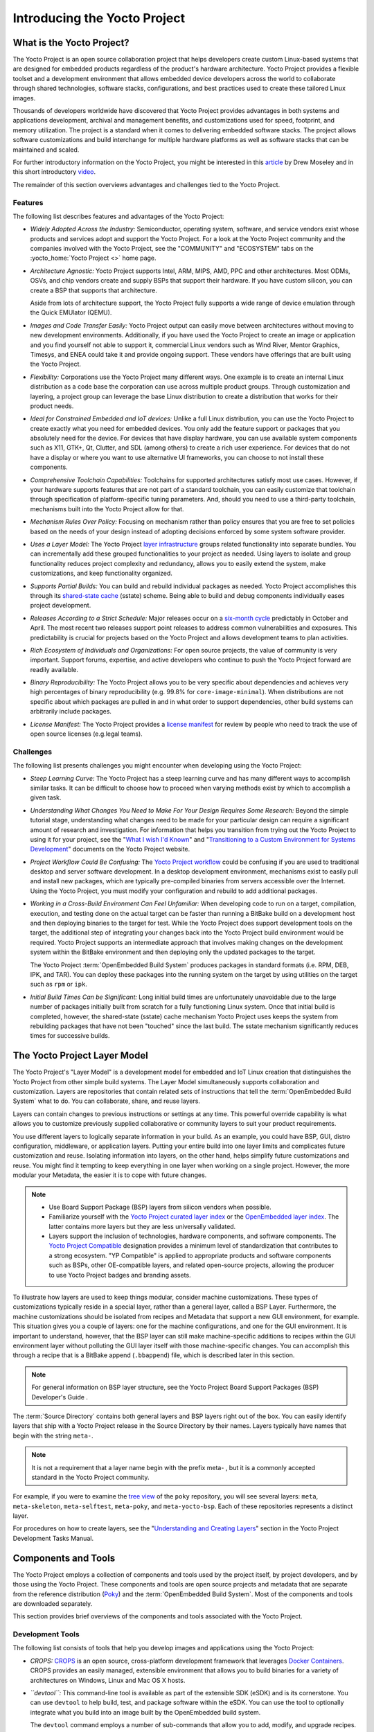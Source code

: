 .. SPDX-License-Identifier: CC-BY-2.0-UK

*****************************
Introducing the Yocto Project
*****************************

What is the Yocto Project?
==========================

The Yocto Project is an open source collaboration project that helps
developers create custom Linux-based systems that are designed for
embedded products regardless of the product's hardware architecture.
Yocto Project provides a flexible toolset and a development environment
that allows embedded device developers across the world to collaborate
through shared technologies, software stacks, configurations, and best
practices used to create these tailored Linux images.

Thousands of developers worldwide have discovered that Yocto Project
provides advantages in both systems and applications development,
archival and management benefits, and customizations used for speed,
footprint, and memory utilization. The project is a standard when it
comes to delivering embedded software stacks. The project allows
software customizations and build interchange for multiple hardware
platforms as well as software stacks that can be maintained and scaled.

.. image:: figures/key-dev-elements.png
    :align: center

For further introductory information on the Yocto Project, you might be
interested in this
`article <https://www.embedded.com/electronics-blogs/say-what-/4458600/Why-the-Yocto-Project-for-my-IoT-Project->`__
by Drew Moseley and in this short introductory
`video <https://www.youtube.com/watch?v=utZpKM7i5Z4>`__.

The remainder of this section overviews advantages and challenges tied
to the Yocto Project.

.. _gs-features:

Features
--------

The following list describes features and advantages of the Yocto
Project:

-  *Widely Adopted Across the Industry:* Semiconductor, operating
   system, software, and service vendors exist whose products and
   services adopt and support the Yocto Project. For a look at the Yocto
   Project community and the companies involved with the Yocto Project,
   see the "COMMUNITY" and "ECOSYSTEM" tabs on the
   :yocto_home:`Yocto Project <>` home page.

-  *Architecture Agnostic:* Yocto Project supports Intel, ARM, MIPS,
   AMD, PPC and other architectures. Most ODMs, OSVs, and chip vendors
   create and supply BSPs that support their hardware. If you have
   custom silicon, you can create a BSP that supports that architecture.

   Aside from lots of architecture support, the Yocto Project fully
   supports a wide range of device emulation through the Quick EMUlator
   (QEMU).

-  *Images and Code Transfer Easily:* Yocto Project output can easily
   move between architectures without moving to new development
   environments. Additionally, if you have used the Yocto Project to
   create an image or application and you find yourself not able to
   support it, commercial Linux vendors such as Wind River, Mentor
   Graphics, Timesys, and ENEA could take it and provide ongoing
   support. These vendors have offerings that are built using the Yocto
   Project.

-  *Flexibility:* Corporations use the Yocto Project many different
   ways. One example is to create an internal Linux distribution as a
   code base the corporation can use across multiple product groups.
   Through customization and layering, a project group can leverage the
   base Linux distribution to create a distribution that works for their
   product needs.

-  *Ideal for Constrained Embedded and IoT devices:* Unlike a full Linux
   distribution, you can use the Yocto Project to create exactly what
   you need for embedded devices. You only add the feature support or
   packages that you absolutely need for the device. For devices that
   have display hardware, you can use available system components such
   as X11, GTK+, Qt, Clutter, and SDL (among others) to create a rich
   user experience. For devices that do not have a display or where you
   want to use alternative UI frameworks, you can choose to not install
   these components.

-  *Comprehensive Toolchain Capabilities:* Toolchains for supported
   architectures satisfy most use cases. However, if your hardware
   supports features that are not part of a standard toolchain, you can
   easily customize that toolchain through specification of
   platform-specific tuning parameters. And, should you need to use a
   third-party toolchain, mechanisms built into the Yocto Project allow
   for that.

-  *Mechanism Rules Over Policy:* Focusing on mechanism rather than
   policy ensures that you are free to set policies based on the needs
   of your design instead of adopting decisions enforced by some system
   software provider.

-  *Uses a Layer Model:* The Yocto Project `layer
   infrastructure <#the-yocto-project-layer-model>`__ groups related
   functionality into separate bundles. You can incrementally add these
   grouped functionalities to your project as needed. Using layers to
   isolate and group functionality reduces project complexity and
   redundancy, allows you to easily extend the system, make
   customizations, and keep functionality organized.

-  *Supports Partial Builds:* You can build and rebuild individual
   packages as needed. Yocto Project accomplishes this through its
   `shared-state cache <#shared-state-cache>`__ (sstate) scheme. Being
   able to build and debug components individually eases project
   development.

-  *Releases According to a Strict Schedule:* Major releases occur on a
   `six-month cycle <&YOCTO_DOCS_REF_URL;#ref-release-process>`__
   predictably in October and April. The most recent two releases
   support point releases to address common vulnerabilities and
   exposures. This predictability is crucial for projects based on the
   Yocto Project and allows development teams to plan activities.

-  *Rich Ecosystem of Individuals and Organizations:* For open source
   projects, the value of community is very important. Support forums,
   expertise, and active developers who continue to push the Yocto
   Project forward are readily available.

-  *Binary Reproducibility:* The Yocto Project allows you to be very
   specific about dependencies and achieves very high percentages of
   binary reproducibility (e.g. 99.8% for ``core-image-minimal``). When
   distributions are not specific about which packages are pulled in and
   in what order to support dependencies, other build systems can
   arbitrarily include packages.

-  *License Manifest:* The Yocto Project provides a `license
   manifest <&YOCTO_DOCS_DEV_URL;#maintaining-open-source-license-compliance-during-your-products-lifecycle>`__
   for review by people who need to track the use of open source
   licenses (e.g.legal teams).

.. _gs-challenges:

Challenges
----------

The following list presents challenges you might encounter when
developing using the Yocto Project:

-  *Steep Learning Curve:* The Yocto Project has a steep learning curve
   and has many different ways to accomplish similar tasks. It can be
   difficult to choose how to proceed when varying methods exist by
   which to accomplish a given task.

-  *Understanding What Changes You Need to Make For Your Design Requires
   Some Research:* Beyond the simple tutorial stage, understanding what
   changes need to be made for your particular design can require a
   significant amount of research and investigation. For information
   that helps you transition from trying out the Yocto Project to using
   it for your project, see the "`What I wish I'd
   Known <&YOCTO_DOCS_URL;/what-i-wish-id-known/>`__" and
   "`Transitioning to a Custom Environment for Systems
   Development <&YOCTO_DOCS_URL;/transitioning-to-a-custom-environment/>`__"
   documents on the Yocto Project website.

-  *Project Workflow Could Be Confusing:* The `Yocto Project
   workflow <#overview-development-environment>`__ could be confusing if
   you are used to traditional desktop and server software development.
   In a desktop development environment, mechanisms exist to easily pull
   and install new packages, which are typically pre-compiled binaries
   from servers accessible over the Internet. Using the Yocto Project,
   you must modify your configuration and rebuild to add additional
   packages.

-  *Working in a Cross-Build Environment Can Feel Unfamiliar:* When
   developing code to run on a target, compilation, execution, and
   testing done on the actual target can be faster than running a
   BitBake build on a development host and then deploying binaries to
   the target for test. While the Yocto Project does support development
   tools on the target, the additional step of integrating your changes
   back into the Yocto Project build environment would be required.
   Yocto Project supports an intermediate approach that involves making
   changes on the development system within the BitBake environment and
   then deploying only the updated packages to the target.

   The Yocto Project :term:`OpenEmbedded Build System`
   produces packages
   in standard formats (i.e. RPM, DEB, IPK, and TAR). You can deploy
   these packages into the running system on the target by using
   utilities on the target such as ``rpm`` or ``ipk``.

-  *Initial Build Times Can be Significant:* Long initial build times
   are unfortunately unavoidable due to the large number of packages
   initially built from scratch for a fully functioning Linux system.
   Once that initial build is completed, however, the shared-state
   (sstate) cache mechanism Yocto Project uses keeps the system from
   rebuilding packages that have not been "touched" since the last
   build. The sstate mechanism significantly reduces times for
   successive builds.

The Yocto Project Layer Model
=============================

The Yocto Project's "Layer Model" is a development model for embedded
and IoT Linux creation that distinguishes the Yocto Project from other
simple build systems. The Layer Model simultaneously supports
collaboration and customization. Layers are repositories that contain
related sets of instructions that tell the :term:`OpenEmbedded Build System`
what to do. You can
collaborate, share, and reuse layers.

Layers can contain changes to previous instructions or settings at any
time. This powerful override capability is what allows you to customize
previously supplied collaborative or community layers to suit your
product requirements.

You use different layers to logically separate information in your
build. As an example, you could have BSP, GUI, distro configuration,
middleware, or application layers. Putting your entire build into one
layer limits and complicates future customization and reuse. Isolating
information into layers, on the other hand, helps simplify future
customizations and reuse. You might find it tempting to keep everything
in one layer when working on a single project. However, the more modular
your Metadata, the easier it is to cope with future changes.

.. note::

   -  Use Board Support Package (BSP) layers from silicon vendors when
      possible.

   -  Familiarize yourself with the `Yocto Project curated layer
      index <https://caffelli-staging.yoctoproject.org/software-overview/layers/>`__
      or the `OpenEmbedded layer
      index <http://layers.openembedded.org/layerindex/branch/master/layers/>`__.
      The latter contains more layers but they are less universally
      validated.

   -  Layers support the inclusion of technologies, hardware components,
      and software components. The `Yocto Project
      Compatible <&YOCTO_DOCS_DEV_URL;#making-sure-your-layer-is-compatible-with-yocto-project>`__
      designation provides a minimum level of standardization that
      contributes to a strong ecosystem. "YP Compatible" is applied to
      appropriate products and software components such as BSPs, other
      OE-compatible layers, and related open-source projects, allowing
      the producer to use Yocto Project badges and branding assets.

To illustrate how layers are used to keep things modular, consider
machine customizations. These types of customizations typically reside
in a special layer, rather than a general layer, called a BSP Layer.
Furthermore, the machine customizations should be isolated from recipes
and Metadata that support a new GUI environment, for example. This
situation gives you a couple of layers: one for the machine
configurations, and one for the GUI environment. It is important to
understand, however, that the BSP layer can still make machine-specific
additions to recipes within the GUI environment layer without polluting
the GUI layer itself with those machine-specific changes. You can
accomplish this through a recipe that is a BitBake append
(``.bbappend``) file, which is described later in this section.

.. note::

   For general information on BSP layer structure, see the
   Yocto Project Board Support Packages (BSP) Developer's Guide
   .

The :term:`Source Directory`
contains both general layers and BSP layers right out of the box. You
can easily identify layers that ship with a Yocto Project release in the
Source Directory by their names. Layers typically have names that begin
with the string ``meta-``.

.. note::

   It is not a requirement that a layer name begin with the prefix
   meta-
   , but it is a commonly accepted standard in the Yocto Project
   community.

For example, if you were to examine the `tree
view <https://git.yoctoproject.org/cgit/cgit.cgi/poky/tree/>`__ of the
``poky`` repository, you will see several layers: ``meta``,
``meta-skeleton``, ``meta-selftest``, ``meta-poky``, and
``meta-yocto-bsp``. Each of these repositories represents a distinct
layer.

For procedures on how to create layers, see the "`Understanding and
Creating
Layers <&YOCTO_DOCS_DEV_URL;#understanding-and-creating-layers>`__"
section in the Yocto Project Development Tasks Manual.

Components and Tools
====================

The Yocto Project employs a collection of components and tools used by
the project itself, by project developers, and by those using the Yocto
Project. These components and tools are open source projects and
metadata that are separate from the reference distribution
(`Poky <&YOCTO_DOCS_REF_URL;#poky>`__) and the 
:term:`OpenEmbedded Build System`. Most of the
components and tools are downloaded separately.

This section provides brief overviews of the components and tools
associated with the Yocto Project.

.. _gs-development-tools:

Development Tools
-----------------

The following list consists of tools that help you develop images and
applications using the Yocto Project:

-  *CROPS:* `CROPS <https://github.com/crops/poky-container/>`__ is an
   open source, cross-platform development framework that leverages
   `Docker Containers <https://www.docker.com/>`__. CROPS provides an
   easily managed, extensible environment that allows you to build
   binaries for a variety of architectures on Windows, Linux and Mac OS
   X hosts.

-  *``devtool``:* This command-line tool is available as part of the
   extensible SDK (eSDK) and is its cornerstone. You can use ``devtool``
   to help build, test, and package software within the eSDK. You can
   use the tool to optionally integrate what you build into an image
   built by the OpenEmbedded build system.

   The ``devtool`` command employs a number of sub-commands that allow
   you to add, modify, and upgrade recipes. As with the OpenEmbedded
   build system, “recipes” represent software packages within
   ``devtool``. When you use ``devtool add``, a recipe is automatically
   created. When you use ``devtool modify``, the specified existing
   recipe is used in order to determine where to get the source code and
   how to patch it. In both cases, an environment is set up so that when
   you build the recipe a source tree that is under your control is used
   in order to allow you to make changes to the source as desired. By
   default, both new recipes and the source go into a “workspace”
   directory under the eSDK. The ``devtool upgrade`` command updates an
   existing recipe so that you can build it for an updated set of source
   files.

   You can read about the ``devtool`` workflow in the Yocto Project
   Application Development and Extensible Software Development Kit
   (eSDK) Manual in the "`Using ``devtool`` in Your SDK
   Workflow' <&YOCTO_DOCS_SDK_URL;#using-devtool-in-your-sdk-workflow>`__"
   section.

-  *Extensible Software Development Kit (eSDK):* The eSDK provides a
   cross-development toolchain and libraries tailored to the contents of
   a specific image. The eSDK makes it easy to add new applications and
   libraries to an image, modify the source for an existing component,
   test changes on the target hardware, and integrate into the rest of
   the OpenEmbedded build system. The eSDK gives you a toolchain
   experience supplemented with the powerful set of ``devtool`` commands
   tailored for the Yocto Project environment.

   For information on the eSDK, see the `Yocto Project Application
   Development and the Extensible Software Development Kit
   (eSDK) <&YOCTO_DOCS_SDK_URL;>`__ Manual.

-  *Toaster:* Toaster is a web interface to the Yocto Project
   OpenEmbedded build system. Toaster allows you to configure, run, and
   view information about builds. For information on Toaster, see the
   `Toaster User Manual <&YOCTO_DOCS_TOAST_URL;>`__.

.. _gs-production-tools:

Production Tools
----------------

The following list consists of tools that help production related
activities using the Yocto Project:

-  *Auto Upgrade Helper:* This utility when used in conjunction with the
   :term:`OpenEmbedded Build System`
   (BitBake and
   OE-Core) automatically generates upgrades for recipes that are based
   on new versions of the recipes published upstream.

-  *Recipe Reporting System:* The Recipe Reporting System tracks recipe
   versions available for Yocto Project. The main purpose of the system
   is to help you manage the recipes you maintain and to offer a dynamic
   overview of the project. The Recipe Reporting System is built on top
   of the `OpenEmbedded Layer
   Index <http://layers.openembedded.org/layerindex/layers/>`__, which
   is a website that indexes OpenEmbedded-Core layers.

-  *Patchwork:* `Patchwork <http://jk.ozlabs.org/projects/patchwork/>`__
   is a fork of a project originally started by
   `OzLabs <http://ozlabs.org/>`__. The project is a web-based tracking
   system designed to streamline the process of bringing contributions
   into a project. The Yocto Project uses Patchwork as an organizational
   tool to handle patches, which number in the thousands for every
   release.

-  *AutoBuilder:* AutoBuilder is a project that automates build tests
   and quality assurance (QA). By using the public AutoBuilder, anyone
   can determine the status of the current "master" branch of Poky.

   .. note::

      AutoBuilder is based on
      buildbot
      .

   A goal of the Yocto Project is to lead the open source industry with
   a project that automates testing and QA procedures. In doing so, the
   project encourages a development community that publishes QA and test
   plans, publicly demonstrates QA and test plans, and encourages
   development of tools that automate and test and QA procedures for the
   benefit of the development community.

   You can learn more about the AutoBuilder used by the Yocto Project
   `here <&YOCTO_AB_URL;>`__.

-  *Cross-Prelink:* Prelinking is the process of pre-computing the load
   addresses and link tables generated by the dynamic linker as compared
   to doing this at runtime. Doing this ahead of time results in
   performance improvements when the application is launched and reduced
   memory usage for libraries shared by many applications.

   Historically, cross-prelink is a variant of prelink, which was
   conceived by `Jakub
   Jelínek <http://people.redhat.com/jakub/prelink.pdf>`__ a number of
   years ago. Both prelink and cross-prelink are maintained in the same
   repository albeit on separate branches. By providing an emulated
   runtime dynamic linker (i.e. ``glibc``-derived ``ld.so`` emulation),
   the cross-prelink project extends the prelink software’s ability to
   prelink a sysroot environment. Additionally, the cross-prelink
   software enables the ability to work in sysroot style environments.

   The dynamic linker determines standard load address calculations
   based on a variety of factors such as mapping addresses, library
   usage, and library function conflicts. The prelink tool uses this
   information, from the dynamic linker, to determine unique load
   addresses for executable and linkable format (ELF) binaries that are
   shared libraries and dynamically linked. The prelink tool modifies
   these ELF binaries with the pre-computed information. The result is
   faster loading and often lower memory consumption because more of the
   library code can be re-used from shared Copy-On-Write (COW) pages.

   The original upstream prelink project only supports running prelink
   on the end target device due to the reliance on the target device’s
   dynamic linker. This restriction causes issues when developing a
   cross-compiled system. The cross-prelink adds a synthesized dynamic
   loader that runs on the host, thus permitting cross-prelinking
   without ever having to run on a read-write target filesystem.

-  *Pseudo:* Pseudo is the Yocto Project implementation of
   `fakeroot <http://man.he.net/man1/fakeroot>`__, which is used to run
   commands in an environment that seemingly has root privileges.

   During a build, it can be necessary to perform operations that
   require system administrator privileges. For example, file ownership
   or permissions might need definition. Pseudo is a tool that you can
   either use directly or through the environment variable
   ``LD_PRELOAD``. Either method allows these operations to succeed as
   if system administrator privileges exist even when they do not.

   You can read more about Pseudo in the "`Fakeroot and
   Pseudo <#fakeroot-and-pseudo>`__" section.

.. _gs-openembedded-build-system:

Open-Embedded Build System Components
-------------------------------------

The following list consists of components associated with the
:term:`OpenEmbedded Build System`:

-  *BitBake:* BitBake is a core component of the Yocto Project and is
   used by the OpenEmbedded build system to build images. While BitBake
   is key to the build system, BitBake is maintained separately from the
   Yocto Project.

   BitBake is a generic task execution engine that allows shell and
   Python tasks to be run efficiently and in parallel while working
   within complex inter-task dependency constraints. In short, BitBake
   is a build engine that works through recipes written in a specific
   format in order to perform sets of tasks.

   You can learn more about BitBake in the `BitBake User
   Manual <&YOCTO_DOCS_BB_URL;>`__.

-  *OpenEmbedded-Core:* OpenEmbedded-Core (OE-Core) is a common layer of
   metadata (i.e. recipes, classes, and associated files) used by
   OpenEmbedded-derived systems, which includes the Yocto Project. The
   Yocto Project and the OpenEmbedded Project both maintain the
   OpenEmbedded-Core. You can find the OE-Core metadata in the Yocto
   Project :yocto_git:`Source Repositories </cgit/cgit.cgi/poky/tree/meta>`.

   Historically, the Yocto Project integrated the OE-Core metadata
   throughout the Yocto Project source repository reference system
   (Poky). After Yocto Project Version 1.0, the Yocto Project and
   OpenEmbedded agreed to work together and share a common core set of
   metadata (OE-Core), which contained much of the functionality
   previously found in Poky. This collaboration achieved a long-standing
   OpenEmbedded objective for having a more tightly controlled and
   quality-assured core. The results also fit well with the Yocto
   Project objective of achieving a smaller number of fully featured
   tools as compared to many different ones.

   Sharing a core set of metadata results in Poky as an integration
   layer on top of OE-Core. You can see that in this
   `figure <#yp-key-dev-elements>`__. The Yocto Project combines various
   components such as BitBake, OE-Core, script “glue”, and documentation
   for its build system.

.. _gs-reference-distribution-poky:

Reference Distribution (Poky)
-----------------------------

Poky is the Yocto Project reference distribution. It contains the
:term:`OpenEmbedded Build System`
(BitBake and OE-Core) as well as a set of metadata to get you started
building your own distribution. See the
`figure <#what-is-the-yocto-project>`__ in "What is the Yocto Project?"
section for an illustration that shows Poky and its relationship with
other parts of the Yocto Project.

To use the Yocto Project tools and components, you can download
(``clone``) Poky and use it to bootstrap your own distribution.

.. note::

   Poky does not contain binary files. It is a working example of how to
   build your own custom Linux distribution from source.

You can read more about Poky in the "`Reference Embedded Distribution
(Poky) <#reference-embedded-distribution>`__" section.

.. _gs-packages-for-finished-targets:

Packages for Finished Targets
-----------------------------

The following lists components associated with packages for finished
targets:

-  *Matchbox:* Matchbox is an Open Source, base environment for the X
   Window System running on non-desktop, embedded platforms such as
   handhelds, set-top boxes, kiosks, and anything else for which screen
   space, input mechanisms, or system resources are limited.

   Matchbox consists of a number of interchangeable and optional
   applications that you can tailor to a specific, non-desktop platform
   to enhance usability in constrained environments.

   You can find the Matchbox source in the Yocto Project
   :yocto_git:`Source Repositories <>`.

-  *Opkg* Open PacKaGe management (opkg) is a lightweight package
   management system based on the itsy package (ipkg) management system.
   Opkg is written in C and resembles Advanced Package Tool (APT) and
   Debian Package (dpkg) in operation.

   Opkg is intended for use on embedded Linux devices and is used in
   this capacity in the
   `OpenEmbedded <http://www.openembedded.org/wiki/Main_Page>`__ and
   `OpenWrt <https://openwrt.org/>`__ projects, as well as the Yocto
   Project.

   .. note::

      As best it can, opkg maintains backwards compatibility with ipkg
      and conforms to a subset of Debian’s policy manual regarding
      control files.

.. _gs-archived-components:

Archived Components
-------------------

The Build Appliance is a virtual machine image that enables you to build
and boot a custom embedded Linux image with the Yocto Project using a
non-Linux development system.

Historically, the Build Appliance was the second of three methods by
which you could use the Yocto Project on a system that was not native to
Linux.

1. *Hob:* Hob, which is now deprecated and is no longer available since
   the 2.1 release of the Yocto Project provided a rudimentary,
   GUI-based interface to the Yocto Project. Toaster has fully replaced
   Hob.

2. *Build Appliance:* Post Hob, the Build Appliance became available. It
   was never recommended that you use the Build Appliance as a
   day-to-day production development environment with the Yocto Project.
   Build Appliance was useful as a way to try out development in the
   Yocto Project environment.

3. *CROPS:* The final and best solution available now for developing
   using the Yocto Project on a system not native to Linux is with
   `CROPS <#gs-crops-overview>`__.

.. _gs-development-methods:

Development Methods
===================

The Yocto Project development environment usually involves a `Build
Host <&YOCTO_DOCS_REF_URL;#hardware-build-system-term>`__ and target
hardware. You use the Build Host to build images and develop
applications, while you use the target hardware to test deployed
software.

This section provides an introduction to the choices or development
methods you have when setting up your Build Host. Depending on the your
particular workflow preference and the type of operating system your
Build Host runs, several choices exist that allow you to use the Yocto
Project.

.. note::

   For additional detail about the Yocto Project development
   environment, see the "
   The Yocto Project Development Environment
   " chapter.

-  *Native Linux Host:* By far the best option for a Build Host. A
   system running Linux as its native operating system allows you to
   develop software by directly using the
   :term:`BitBake` tool. You can
   accomplish all aspects of development from a familiar shell of a
   supported Linux distribution.

   For information on how to set up a Build Host on a system running
   Linux as its native operating system, see the "`Setting Up a Native
   Linux Host <&YOCTO_DOCS_DEV_URL;#setting-up-a-native-linux-host>`__"
   section in the Yocto Project Development Tasks Manual.

-  *CROss PlatformS (CROPS):* Typically, you use
   `CROPS <https://github.com/crops/poky-container/>`__, which leverages
   `Docker Containers <https://www.docker.com/>`__, to set up a Build
   Host that is not running Linux (e.g. Microsoft Windows or macOS).

   .. note::

      You can, however, use CROPS on a Linux-based system.

   CROPS is an open source, cross-platform development framework that
   provides an easily managed, extensible environment for building
   binaries targeted for a variety of architectures on Windows, macOS,
   or Linux hosts. Once the Build Host is set up using CROPS, you can
   prepare a shell environment to mimic that of a shell being used on a
   system natively running Linux.

   For information on how to set up a Build Host with CROPS, see the
   "`Setting Up to Use CROss PlatformS
   (CROPS) <&YOCTO_DOCS_DEV_URL;#setting-up-to-use-crops>`__" section in
   the Yocto Project Development Tasks Manual.

-  *Windows Subsystem For Linux (WSLv2):* You may use Windows Subsystem
   For Linux v2 to set up a build host using Windows 10.

   .. note::

      The Yocto Project is not compatible with WSLv1, it is compatible
      but not officially supported nor validated with WSLv2, if you
      still decide to use WSL please upgrade to WSLv2.

   The Windows Subsystem For Linux allows Windows 10 to run a real Linux
   kernel inside of a lightweight utility virtual machine (VM) using
   virtualization technology.

   For information on how to set up a Build Host with WSLv2, see the
   "`Setting Up to Use Windows Subsystem For
   Linux <&YOCTO_DOCS_DEV_URL;#setting-up-to-use-wsl>`__" section in the
   Yocto Project Development Tasks Manual.

-  *Toaster:* Regardless of what your Build Host is running, you can use
   Toaster to develop software using the Yocto Project. Toaster is a web
   interface to the Yocto Project's :term:`OpenEmbedded Build System`.
   The interface
   enables you to configure and run your builds. Information about
   builds is collected and stored in a database. You can use Toaster to
   configure and start builds on multiple remote build servers.

   For information about and how to use Toaster, see the `Toaster User
   Manual <&YOCTO_DOCS_TOAST_URL;>`__.

.. _reference-embedded-distribution:

Reference Embedded Distribution (Poky)
======================================

"Poky", which is pronounced *Pock*-ee, is the name of the Yocto
Project's reference distribution or Reference OS Kit. Poky contains the
:term:`OpenEmbedded Build System`
(:term:`BitBake` and
:term:`OpenEmbedded-Core (OE-Core)`) as well as a set
of `metadata <&YOCTO_DOCS_REF_URL;#metadata>`__ to get you started
building your own distro. In other words, Poky is a base specification
of the functionality needed for a typical embedded system as well as the
components from the Yocto Project that allow you to build a distribution
into a usable binary image.

Poky is a combined repository of BitBake, OpenEmbedded-Core (which is
found in ``meta``), ``meta-poky``, ``meta-yocto-bsp``, and documentation
provided all together and known to work well together. You can view
these items that make up the Poky repository in the
:yocto_git:`Source Repositories </cgit/cgit.cgi/poky/tree/>`.

.. note::

   If you are interested in all the contents of the
   poky
   Git repository, see the "
   Top-Level Core Components
   " section in the Yocto Project Reference Manual.

The following figure illustrates what generally comprises Poky:

.. image:: figures/poky-reference-distribution.png
    :align: center

-  BitBake is a task executor and scheduler that is the heart of the
   OpenEmbedded build system.

-  ``meta-poky``, which is Poky-specific metadata.

-  ``meta-yocto-bsp``, which are Yocto Project-specific Board Support
   Packages (BSPs).

-  OpenEmbedded-Core (OE-Core) metadata, which includes shared
   configurations, global variable definitions, shared classes,
   packaging, and recipes. Classes define the encapsulation and
   inheritance of build logic. Recipes are the logical units of software
   and images to be built.

-  Documentation, which contains the Yocto Project source files used to
   make the set of user manuals.

.. note::

   While Poky is a "complete" distribution specification and is tested
   and put through QA, you cannot use it as a product "out of the box"
   in its current form.

To use the Yocto Project tools, you can use Git to clone (download) the
Poky repository then use your local copy of the reference distribution
to bootstrap your own distribution.

.. note::

   Poky does not contain binary files. It is a working example of how to
   build your own custom Linux distribution from source.

Poky has a regular, well established, six-month release cycle under its
own version. Major releases occur at the same time major releases (point
releases) occur for the Yocto Project, which are typically in the Spring
and Fall. For more information on the Yocto Project release schedule and
cadence, see the "`Yocto Project Releases and the Stable Release
Process <&YOCTO_DOCS_REF_URL;#ref-release-process>`__" chapter in the
Yocto Project Reference Manual.

Much has been said about Poky being a "default configuration." A default
configuration provides a starting image footprint. You can use Poky out
of the box to create an image ranging from a shell-accessible minimal
image all the way up to a Linux Standard Base-compliant image that uses
a GNOME Mobile and Embedded (GMAE) based reference user interface called
Sato.

One of the most powerful properties of Poky is that every aspect of a
build is controlled by the metadata. You can use metadata to augment
these base image types by adding metadata
`layers <#the-yocto-project-layer-model>`__ that extend functionality.
These layers can provide, for example, an additional software stack for
an image type, add a board support package (BSP) for additional
hardware, or even create a new image type.

Metadata is loosely grouped into configuration files or package recipes.
A recipe is a collection of non-executable metadata used by BitBake to
set variables or define additional build-time tasks. A recipe contains
fields such as the recipe description, the recipe version, the license
of the package and the upstream source repository. A recipe might also
indicate that the build process uses autotools, make, distutils or any
other build process, in which case the basic functionality can be
defined by the classes it inherits from the OE-Core layer's class
definitions in ``./meta/classes``. Within a recipe you can also define
additional tasks as well as task prerequisites. Recipe syntax through
BitBake also supports both ``_prepend`` and ``_append`` operators as a
method of extending task functionality. These operators inject code into
the beginning or end of a task. For information on these BitBake
operators, see the "`Appending and Prepending (Override Style
Syntax) <&YOCTO_DOCS_BB_URL;#appending-and-prepending-override-style-syntax>`__"
section in the BitBake User's Manual.

.. _openembedded-build-system-workflow:

The OpenEmbedded Build System Workflow
======================================

The :term:`OpenEmbedded Build System` uses a "workflow" to
accomplish image and SDK generation. The following figure overviews that
workflow:

.. image:: figures/YP-flow-diagram.png
    :align: center

Following is a brief summary of the "workflow":

1. Developers specify architecture, policies, patches and configuration
   details.

2. The build system fetches and downloads the source code from the
   specified location. The build system supports standard methods such
   as tarballs or source code repositories systems such as Git.

3. Once source code is downloaded, the build system extracts the sources
   into a local work area where patches are applied and common steps for
   configuring and compiling the software are run.

4. The build system then installs the software into a temporary staging
   area where the binary package format you select (DEB, RPM, or IPK) is
   used to roll up the software.

5. Different QA and sanity checks run throughout entire build process.

6. After the binaries are created, the build system generates a binary
   package feed that is used to create the final root file image.

7. The build system generates the file system image and a customized
   Extensible SDK (eSDK) for application development in parallel.

For a very detailed look at this workflow, see the "`OpenEmbedded Build
System Concepts <#openembedded-build-system-build-concepts>`__" section.

Some Basic Terms
================

It helps to understand some basic fundamental terms when learning the
Yocto Project. Although a list of terms exists in the "`Yocto Project
Terms <&YOCTO_DOCS_REF_URL;#ref-terms>`__" section of the Yocto Project
Reference Manual, this section provides the definitions of some terms
helpful for getting started:

-  *Configuration Files:* Files that hold global definitions of
   variables, user-defined variables, and hardware configuration
   information. These files tell the :term:`OpenEmbedded Build System`
   what to build and
   what to put into the image to support a particular platform.

-  *Extensible Software Development Kit (eSDK):* A custom SDK for
   application developers. This eSDK allows developers to incorporate
   their library and programming changes back into the image to make
   their code available to other application developers. For information
   on the eSDK, see the `Yocto Project Application Development and the
   Extensible Software Development Kit (eSDK) <&YOCTO_DOCS_SDK_URL;>`__
   manual.

-  *Layer:* A collection of related recipes. Layers allow you to
   consolidate related metadata to customize your build. Layers also
   isolate information used when building for multiple architectures.
   Layers are hierarchical in their ability to override previous
   specifications. You can include any number of available layers from
   the Yocto Project and customize the build by adding your layers after
   them. You can search the Layer Index for layers used within Yocto
   Project.

   For more detailed information on layers, see the "`Understanding and
   Creating
   Layers <&YOCTO_DOCS_DEV_URL;#understanding-and-creating-layers>`__"
   section in the Yocto Project Development Tasks Manual. For a
   discussion specifically on BSP Layers, see the "`BSP
   Layers <&YOCTO_DOCS_BSP_URL;#bsp-layers>`__" section in the Yocto
   Project Board Support Packages (BSP) Developer's Guide.

-  *Metadata:* A key element of the Yocto Project is the Metadata that
   is used to construct a Linux distribution and is contained in the
   files that the OpenEmbedded build system parses when building an
   image. In general, Metadata includes recipes, configuration files,
   and other information that refers to the build instructions
   themselves, as well as the data used to control what things get built
   and the effects of the build. Metadata also includes commands and
   data used to indicate what versions of software are used, from where
   they are obtained, and changes or additions to the software itself
   (patches or auxiliary files) that are used to fix bugs or customize
   the software for use in a particular situation. OpenEmbedded-Core is
   an important set of validated metadata.

-  *OpenEmbedded Build System:* The terms "BitBake" and "build system"
   are sometimes used for the OpenEmbedded Build System.

   BitBake is a task scheduler and execution engine that parses
   instructions (i.e. recipes) and configuration data. After a parsing
   phase, BitBake creates a dependency tree to order the compilation,
   schedules the compilation of the included code, and finally executes
   the building of the specified custom Linux image (distribution).
   BitBake is similar to the ``make`` tool.

   During a build process, the build system tracks dependencies and
   performs a native or cross-compilation of the package. As a first
   step in a cross-build setup, the framework attempts to create a
   cross-compiler toolchain (i.e. Extensible SDK) suited for the target
   platform.

-  *OpenEmbedded-Core (OE-Core):* OE-Core is metadata comprised of
   foundation recipes, classes, and associated files that are meant to
   be common among many different OpenEmbedded-derived systems,
   including the Yocto Project. OE-Core is a curated subset of an
   original repository developed by the OpenEmbedded community that has
   been pared down into a smaller, core set of continuously validated
   recipes. The result is a tightly controlled and quality-assured core
   set of recipes.

   You can see the Metadata in the ``meta`` directory of the Yocto
   Project `Source
   Repositories <http://git.yoctoproject.org/cgit/cgit.cgi>`__.

-  *Packages:* In the context of the Yocto Project, this term refers to
   a recipe's packaged output produced by BitBake (i.e. a "baked
   recipe"). A package is generally the compiled binaries produced from
   the recipe's sources. You "bake" something by running it through
   BitBake.

   It is worth noting that the term "package" can, in general, have
   subtle meanings. For example, the packages referred to in the
   "`Required Packages for the Build
   Host <&YOCTO_DOCS_REF_URL;#required-packages-for-the-build-host>`__"
   section in the Yocto Project Reference Manual are compiled binaries
   that, when installed, add functionality to your Linux distribution.

   Another point worth noting is that historically within the Yocto
   Project, recipes were referred to as packages - thus, the existence
   of several BitBake variables that are seemingly mis-named, (e.g.
   :term:`PR`,
   :term:`PV`, and
   :term:`PE`).

-  *Poky:* Poky is a reference embedded distribution and a reference
   test configuration. Poky provides the following:

   -  A base-level functional distro used to illustrate how to customize
      a distribution.

   -  A means by which to test the Yocto Project components (i.e. Poky
      is used to validate the Yocto Project).

   -  A vehicle through which you can download the Yocto Project.

   Poky is not a product level distro. Rather, it is a good starting
   point for customization.

   .. note::

      Poky is an integration layer on top of OE-Core.

-  *Recipe:* The most common form of metadata. A recipe contains a list
   of settings and tasks (i.e. instructions) for building packages that
   are then used to build the binary image. A recipe describes where you
   get source code and which patches to apply. Recipes describe
   dependencies for libraries or for other recipes as well as
   configuration and compilation options. Related recipes are
   consolidated into a layer.
